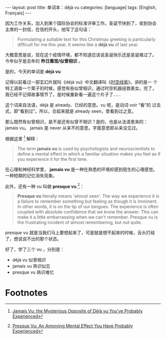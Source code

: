 #+BEGIN_EXPORT html
---
layout: post
title: 单词本：déjà vu
categories: [language]
tags: [English, Français]
---
#+END_EXPORT

因为工作关系，加入到某个国际协会的标准评审工作。圣诞节快到了，收到协会
主席的一封信，在信的开头，他写了这句话：

#+begin_quote
Formulating a suitable text for this Christmas greeting is
particularly difficult for me this year. It seems like a *déjà vu* of
last year.
#+end_quote

大概意思是说，现在这个疫情环境，都不知道应该说圣诞快乐还是圣诞难过了。
今年似乎是去年的 *昨日重现/似曾相识* 。

是的，今天的单词是 *déjà vu*

记得以前看过一部玄幻片就叫《déjà vu》中文翻译叫《[[https://movie.douban.com/subject/1789283/][时空线索]]》。讲的是一
个特工调查一个案子的时候，感觉有些似曾相识，通过时空机器拯救美女。完了，
我已经不记得故事情节了。是时候重新看一遍这个片子了……

这个词来自法语，déjà 是 already、已经的意思。vu 呢，是动词 voir “看”的
过去式，即“看到过”。所以，合起来就是 already seen，曾看到过之意。

那么既然有似曾相识，是不是还有似曾不相识？是的，也是从法语里来的：
jamais vu。 jamais 是 never 从来不的意思。字面意思即从来没见过。

根据这里 [fn:1] 解释：

#+begin_quote
The term *jamais vu* is used by psychologists and neuroscientists to define a mental effect in which a familiar situation makes you feel as if you experience it for the first time.
#+end_quote

在心理和神经科学里， *jamais vu* 是一种在熟悉的环境却感到陌生的心理感觉。
一种短期的记忆消失现象。

此外，还有一种 vu 叫做 *presque vu* [fn:2]：

#+begin_quote
*Presque vu* literally means 'almost seen'. The way we experience it is
a failure to remember something but feeling as though it is
imminent. In other words, it is on the tip of our tongues. The
experience is often coupled with absolute confidence that we know the
answer. This can make it a little embarrassing when we can't
remember. Presque vu is the frustrating incident of almost
remembering, but not quite.
#+end_quote

presque vu 就是当我们马上要想起来了，可是就是想不起来的时候，舌头打结
了，想说说不出的那个状态。

好了，学了三个 vu ，分别是：
- déjà vu 似曾相识
- jamais vu 熟识似忘
- presque vu 熟识难忆

* Footnotes

[fn:1] [[https://www.learning-mind.com/mysterious-phenomenon-of-jamais-vu-the-opposite-of-deja-vu/][Jamais Vu: the Mysterious Opposite of Déjà vu You’ve Probably Experienced]]

[fn:2] [[https://www.learning-mind.com/presque-vu-mental-effect/][Presque Vu: An Annoying Mental Effect You Have Probably Experienced]]

